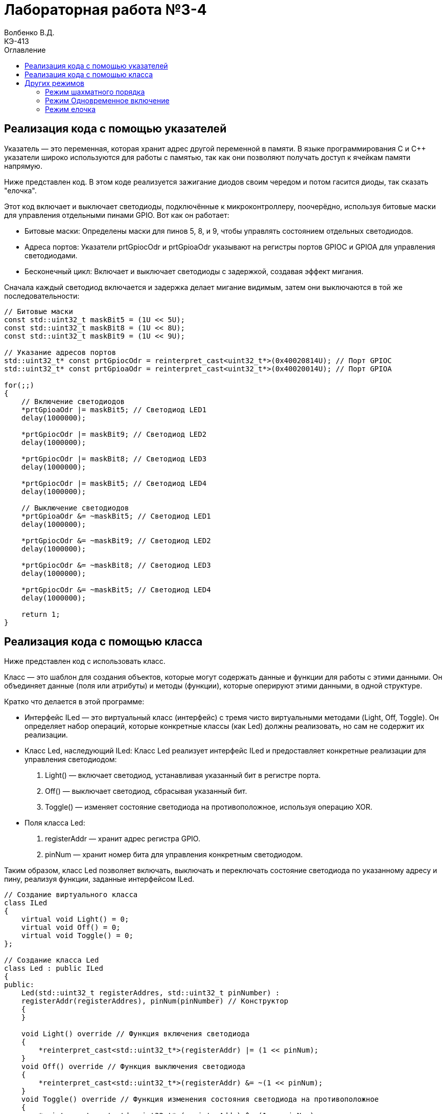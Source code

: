= Лабораторная работа №3-4
Волбенко В.Д. <КЭ-413>
:description: Лабораторная работа №3-4
:toc:
:toc-title: Оглавление
:imagesdir: Pic
:figure-caption: Рисунок
:table-caption: Таблица


== Реализация кода с помощью указателей

Указатель — это переменная, которая хранит адрес другой переменной в памяти. В языке программирования C и C++ указатели широко используются для работы с памятью, так как они позволяют получать доступ к ячейкам памяти напрямую.

Ниже представлен код. В этом коде реализуется зажигание диодов своим чередом и потом гасится диоды, так сказать "елочка".

Этот код включает и выключает светодиоды, подключённые к микроконтроллеру, поочерёдно, используя битовые маски для управления отдельными пинами GPIO. Вот как он работает:

* Битовые маски: Определены маски для пинов 5, 8, и 9, чтобы управлять состоянием отдельных светодиодов.
* Адреса портов: Указатели prtGpiocOdr и prtGpioaOdr указывают на регистры портов GPIOC и GPIOA для управления светодиодами.
* Бесконечный цикл: Включает и выключает светодиоды с задержкой, создавая эффект мигания.

Сначала каждый светодиод включается и задержка делает мигание видимым, затем они выключаются в той же последовательности:

[source, cpp]
----
// Битовые маски
const std::uint32_t maskBit5 = (1U << 5U);
const std::uint32_t maskBit8 = (1U << 8U);
const std::uint32_t maskBit9 = (1U << 9U);

// Указание адресов портов
std::uint32_t* const prtGpiocOdr = reinterpret_cast<uint32_t*>(0x40020814U); // Порт GPIOC
std::uint32_t* const prtGpioaOdr = reinterpret_cast<uint32_t*>(0x40020014U); // Порт GPIOA

for(;;)
{
    // Включение светодиодов
    *prtGpioaOdr |= maskBit5; // Светодиод LED1
    delay(1000000);

    *prtGpiocOdr |= maskBit9; // Светодиод LED2
    delay(1000000);

    *prtGpiocOdr |= maskBit8; // Светодиод LED3
    delay(1000000);

    *prtGpiocOdr |= maskBit5; // Светодиод LED4
    delay(1000000);

    // Выключение светодиодов
    *prtGpioaOdr &= ~maskBit5; // Светодиод LED1
    delay(1000000);

    *prtGpiocOdr &= ~maskBit9; // Светодиод LED2
    delay(1000000);

    *prtGpiocOdr &= ~maskBit8; // Светодиод LED3
    delay(1000000);

    *prtGpiocOdr &= ~maskBit5; // Светодиод LED4
    delay(1000000);

    return 1;
}
----

== Реализация кода с помощью класса

Ниже представлен код с использовать класс. 

Класс  — это шаблон для создания объектов, которые могут содержать данные и функции для работы с этими данными. Он объединяет данные (поля или атрибуты) и методы (функции), которые оперируют этими данными, в одной структуре.

Кратко что делается в этой программе:

* Интерфейс ILed — это виртуальный класс (интерфейс) с тремя чисто виртуальными методами (Light, Off, Toggle). Он определяет набор операций, которые конкретные классы (как Led) должны реализовать, но сам не содержит их реализации.
* Класс Led, наследующий ILed: Класс Led реализует интерфейс ILed и предоставляет конкретные реализации для управления светодиодом: 
. Light() — включает светодиод, устанавливая указанный бит в регистре порта.
. Off() — выключает светодиод, сбрасывая указанный бит.
. Toggle() — изменяет состояние светодиода на противоположное, используя операцию XOR.
* Поля класса Led:
. registerAddr — хранит адрес регистра GPIO.
. pinNum — хранит номер бита для управления конкретным светодиодом.

Таким образом, класс Led позволяет включать, выключать и переключать состояние светодиода по указанному адресу и пину, реализуя функции, заданные интерфейсом ILed.

[source, cpp]
----
// Создание виртуального класса
class ILed
{
    virtual void Light() = 0;
    virtual void Off() = 0;
    virtual void Toggle() = 0;
};

// Создание класса Led
class Led : public ILed
{
public:
    Led(std::uint32_t registerAddres, std::uint32_t pinNumber) : 
    registerAddr(registerAddres), pinNum(pinNumber) // Конструктор
    {
    }

    void Light() override // Функция включения светодиода
    {
        *reinterpret_cast<std::uint32_t*>(registerAddr) |= (1 << pinNum);
    }
    void Off() override // Функция выключения светодиода
    {
        *reinterpret_cast<std::uint32_t*>(registerAddr) &= ~(1 << pinNum);
    }
    void Toggle() override // Функция изменения состояния светодиода на противоположное
    {
        *reinterpret_cast<std::uint32_t*>(registerAddr) ^= (1 << pinNum);
    }
private:
    std::uint32_t registerAddr; // Адрес указываемого регистра (порта)
    std::uint32_t pinNum; // Номер указываемого номера бита
};
----

Далее используя класс напишим код для "елочки":

[source, cpp]
----
// Битовые маски
constexpr std::uint32_t maskBit5 = (1U << 5U);
constexpr std::uint32_t maskBit8 = (1U << 8U);
constexpr std::uint32_t maskBit9 = (1U << 9U);
// Указание портов
constexpr std::uint32_t gpiocOdrRegAddres = 0x40020814U;
constexpr std::uint32_t gpioaOdrRegAddres = 0x40020014U;
// Указатели
auto const gpioaOdrPtr = reinterpret_cast<std::uint32_t*>(gpioaOdrRegAddres);
auto const gpiocOdrPtr = reinterpret_cast<std::uint32_t*>(gpiocOdrRegAddres);

// Указание элементам массива (светодиодам) порта и бита
Led led1(gpioaOdrRegAddres, 5);
Led led2(gpiocOdrRegAddres, 9);
Led led3(gpiocOdrRegAddres, 8);
Led led4(gpiocOdrRegAddres, 5);

// Создание массива светодиодов
std::array<Led*, 4> leds = {
    &led1,
    &led2,
    &led3,
    &led4};

for(;;)
{
    for(auto it: leds)
    {
        it->Toggle(); // Включение/выключение светодиода
        delay(1000000);
    }
    
    return 1;
}
----

== Других режимов

В лабораторной работы были рассмотрены такие режимы как: елочка, все одновременно и шахматный порядк.*

Построим UML-диаграмму, показывающую обновленную структуру программы.

.UML-диаграмма
image::image1.png[]

На диаграмме показано, что функции включения/выключения светодиода (*Light, Off, Toggle*) реализованы с помощью отдельного класса (интерфейса). То есть, функции включения/выключения реализованы отдельно, что соответствует принципу *Single Responsibility*. В свою очередь, режимы работы светодиодов имеют два метода: обновление (*Update()*) и установление (*Init()*). Каждый из этих методов реализован отдельно в соответствующих классах режимов.

=== Режим шахматного порядка

в этом задании нужно реализовать, по очередное зажигание парных диодов, так называемый шахматный порядок.

[source, cpp]
----
class IMode
    {
      virtual void Update() = 0; // Обновление режима
      virtual void Init() = 0; // Установление режима
    };
----

Интерфейс (*IMode*) определяет два метода — Update() и Init(), — которые должны быть реализованы в каждом классе, создающем собственный режим. Это позволяет создавать несколько режимов для разных схем включения светодиодов, с возможностью переключаться между ними.

Класс (*ChessMode*) наследуется от (*IMode*) и реализует режим, при котором светодиоды включаются в шахматном порядке. .

[source, cpp]
----
using tLeds = std::array<ILed*, 4>; // Создание массива указателей на объекты виртуального класса

class ChessMode: public IMode
    {
    public:
      ChessMode(tLeds& ledsArr): leds(ledsArr)
      {
      }
      // Метод обновления режима
      void Update() override
      {
        for(auto it: leds)
        {
          it->Toggle();
        }
      }
      
      // Метод установления режима
      void Init() override
      {
        for(auto it: leds)
        {
          it->Light();
        }
        for(auto i=0; i< leds.size(); ++i)
        {
          if ((i%2)==0) // Условие четности
          {
            leds[i]->Toggle();
          }
        }
      }
    private:
      tLeds& leds;
    };
----

Метод (*Init()*) инициализирует шахматный порядок включения: сначала включает все светодиоды, а затем переключает состояние (включает или выключает) светодиоды с чётными индексами, чтобы создать шахматный узор.

Метод (*Update()*) обновляет состояние светодиодов, переключая каждый светодиод в противоположное состояние, сохраняя шахматный порядок.

=== Режим Одновременное включение 

Реализуем другой режим работы светодиодов, при котором все светодиоды зажигаются и гаснут одновременно.

[source, cpp]
----
class AllMode:public IMode
 {
 public:
    AllMode(tLeds& ledsArr): leds(ledsArr)
    {
        
    }
      void Update() override
      {
        for(auto it: leds)
        {
          it->Toggle();
        }
      }
      
      void Init() override
      {
        for(auto it: leds)
        {
          it->Light();
        }
        
      }
private:
 tLeds& leds;
 };
----

=== Режим елочка

[source, cpp]
----
class TreeMode:public IMode
 {
 public:
    TreeMode(tLeds& ledsArr): leds(ledsArr)
    {
        
    }
      void Update() override
      {
         for(auto it: leds)
        {
          it->Light();
        }
        for(auto i=0; i< leds.size(); ++i)
        {
            leds[i]->Toggle();
        }
      }
        void Init() override
      {
        for(auto it: leds)
        {
          it->Light();
        }
        for(auto i=0; i< leds.size(); ++i)
        {
            leds[i]->Toggle();
        }
      }
    private:
      tLeds& leds;
    };
----